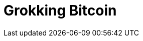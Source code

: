 = Grokking Bitcoin
:doctype: book
:linkcss:
:stylesdir: style
:sectnums:
:toc: left
:toclevels: 30
:icons: font
:baseimagedir: images
:commonimagedir: {baseimagedir}/common
// The specialized css is specified in style/docinfo.html instead of a :stylesheet: attribute
//:stylesheet: grokking-bitcoin.css
:stem: latexmath
:xrefstyle: short
:docinfo: shared
:docinfodir: {stylesdir}
:chapter-label: chapter
:section-label: section

:full-width: width='100%'
:big-width: width='75%'
:half-width: width='50%'
:third-width: width='30%'
:quart-width: width='25%'
:tiny-height: height='10%'
:thumb: width='40%'
:btc: image:{commonimagedir}/btc-sans.png[BTC,role="btc"]

ifdef::ch1,chall[include::ch01-introduction-to-bitcoin.adoc[]]

ifdef::ch2,chall[include::ch02-securing-cookie-tokens.adoc[]]

ifdef::ch3,chall[include::ch03-addresses.adoc[]]

ifdef::ch4,chall[include::ch04-wallets.adoc[]]

ifdef::ch5,chall[include::ch05-transactions.adoc[]]

ifdef::ch6,chall[include::ch06-the-blockchain.adoc[]]

ifdef::ch7,chall[include::ch07-proof-of-work.adoc[]]

ifdef::ch8,chall[include::ch08-peer-to-peer-network.adoc[]]

ifdef::ch9,chall[include::ch09-transactions-revisited.adoc[]]

ifdef::ch10,chall[include::ch10-segregated-witness.adoc[]]

ifdef::ch11,chall[include::ch11-bitcoin-upgrades.adoc[]]

ifdef::chappendixa,chall[include::appendixa-bitcoin-cli.adoc[]]

ifdef::chans,chall[include::answers.adoc[]]

ifdef::chweb,chall[include::web-resources.adoc[]]
